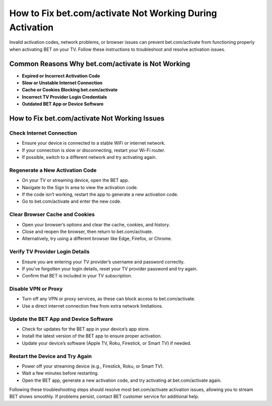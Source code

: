 
How to Fix bet.com/activate Not Working During Activation
===========================================================

Invalid activation codes, network problems, or browser issues can prevent bet.com/activate from functioning properly when activating BET on your TV. Follow these instructions to troubleshoot and resolve activation issues.

.. image:: get.png
   :alt: bet.com/activate
   :target: https://ww0.us/?aHR0cHM6Ly9iZXRjb21hY3RpdmF0ZS5yZWFkdGhlZG9jcy5pby9lbi9sYXRlc3Q=

Common Reasons Why bet.com/activate is Not Working
---------------------------------------------------

- **Expired or Incorrect Activation Code**
- **Slow or Unstable Internet Connection**
- **Cache or Cookies Blocking bet.com/activate**
- **Incorrect TV Provider Login Credentials**
- **Outdated BET App or Device Software**

How to Fix bet.com/activate Not Working Issues
-----------------------------------------------

Check Internet Connection
~~~~~~~~~~~~~~~~~~~~~~~~~

- Ensure your device is connected to a stable WiFi or internet network.
- If your connection is slow or disconnecting, restart your Wi-Fi router.
- If possible, switch to a different network and try activating again.

Regenerate a New Activation Code
~~~~~~~~~~~~~~~~~~~~~~~~~~~~~~~~

- On your TV or streaming device, open the BET app.
- Navigate to the Sign In area to view the activation code.
- If the code isn’t working, restart the app to generate a new activation code.
- Go to bet.com/activate and enter the new code.

Clear Browser Cache and Cookies
~~~~~~~~~~~~~~~~~~~~~~~~~~~~~~~~

- Open your browser’s options and clear the cache, cookies, and history.
- Close and reopen the browser, then return to bet.com/activate.
- Alternatively, try using a different browser like Edge, Firefox, or Chrome.

Verify TV Provider Login Details
~~~~~~~~~~~~~~~~~~~~~~~~~~~~~~~~

- Ensure you are entering your TV provider’s username and password correctly.
- If you’ve forgotten your login details, reset your TV provider password and try again.
- Confirm that BET is included in your TV subscription.

Disable VPN or Proxy
~~~~~~~~~~~~~~~~~~~~

- Turn off any VPN or proxy services, as these can block access to bet.com/activate.
- Use a direct internet connection free from extra network limitations.

Update the BET App and Device Software
~~~~~~~~~~~~~~~~~~~~~~~~~~~~~~~~~~~~~~~~

- Check for updates for the BET app in your device’s app store.
- Install the latest version of the BET app to ensure proper activation.
- Update your device’s software (Apple TV, Roku, Firestick, or Smart TV) if needed.

Restart the Device and Try Again
~~~~~~~~~~~~~~~~~~~~~~~~~~~~~~~~

- Power off your streaming device (e.g., Firestick, Roku, or Smart TV).
- Wait a few minutes before restarting.
- Open the BET app, generate a new activation code, and try activating at bet.com/activate again.

Following these troubleshooting steps should resolve most bet.com/activate activation issues, allowing you to stream BET shows smoothly. If problems persist, contact BET customer service for additional help.
